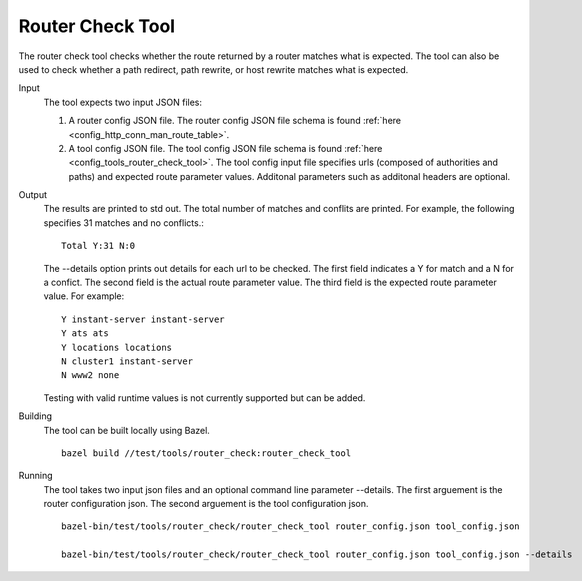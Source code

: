 .. _install_tools:

Router Check Tool
=================

The router check tool checks whether the route returned by a router matches what is expected.
The tool can also be used to check whether a path redirect, path rewrite, or host rewrite
matches what is expected.

Input
  The tool expects two input JSON files:

  1. A router config JSON file. The router config JSON file schema is found :ref:`here <config_http_conn_man_route_table>`.

  2. A tool config JSON file. The tool config JSON file schema is found :ref:`here <config_tools_router_check_tool>`.
     The tool config input file specifies urls (composed of authorities and paths)
     and expected route parameter values. Additonal parameters such as additonal headers are optional.

Output
  The results are printed to std out. The total number of matches and conflits are printed. For example, the
  following specifies 31 matches and no conflicts.::

    Total Y:31 N:0

  The --details option prints out details for each url to be checked. The first field indicates
  a Y for match and a N for a confict. The second field is the actual route parameter value.
  The third field is the expected route parameter value. For example: ::

    Y instant-server instant-server
    Y ats ats
    Y locations locations
    N cluster1 instant-server
    N www2 none

  Testing with valid runtime values is not currently supported but can be added.

Building
  The tool can be built locally using Bazel. ::

    bazel build //test/tools/router_check:router_check_tool

Running
  The tool takes two input json files and an optional command line parameter --details.
  The first arguement is the router configuration json. The second arguement is the
  tool configuration json. ::

    bazel-bin/test/tools/router_check/router_check_tool router_config.json tool_config.json

    bazel-bin/test/tools/router_check/router_check_tool router_config.json tool_config.json --details
